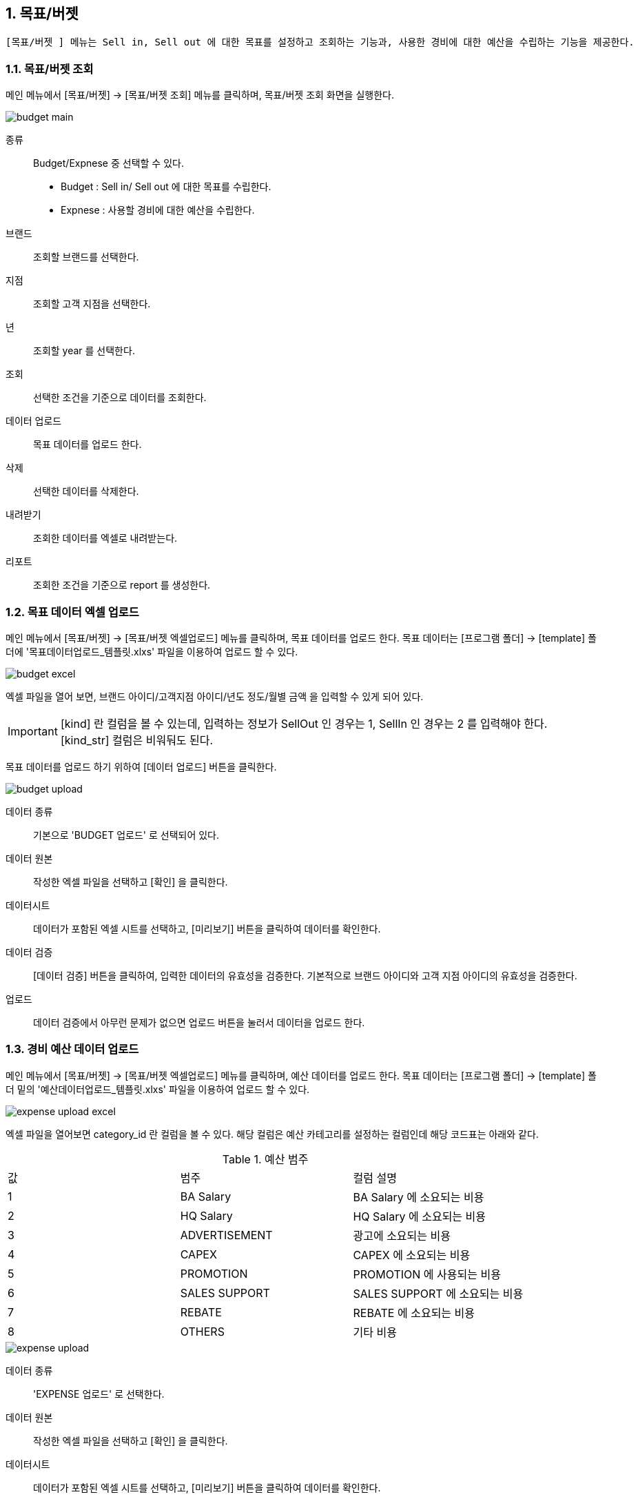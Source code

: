 :sectnums:

== 목표/버젯 ==
 [목표/버젯 ] 메뉴는 Sell in, Sell out 에 대한 목표를 설정하고 조회하는 기능과, 사용한 경비에 대한 예산을 수립하는 기능을 제공한다. 


=== 목표/버젯 조회 ===

메인 메뉴에서 [목표/버젯] -> [목표/버젯 조회] 메뉴를 클릭하며, 목표/버젯 조회 화면을 실행한다.

image::images/budget_main.gif[]

종류::
Budget/Expnese 중 선택할 수 있다. 
- Budget : Sell in/ Sell out 에 대한 목표를 수립한다. 
- Expnese :  사용할 경비에 대한 예산을 수립한다. 

브랜드::
조회할 브랜드를 선택한다. 
지점::
조회할 고객 지점을 선택한다. 
년::
조회할 year 를 선택한다.
조회::
선택한 조건을 기준으로 데이터를 조회한다. 
데이터 업로드::
목표 데이터를 업로드 한다. 
삭제::
선택한 데이터를 삭제한다. 
내려받기::
조회한 데이터를 엑셀로 내려받는다. 
리포트::
조회한 조건을 기준으로 report 를 생성한다. 

=== 목표 데이터 엑셀 업로드 ===
메인 메뉴에서 [목표/버젯] -> [목표/버젯 엑셀업로드] 메뉴를 클릭하며, 목표 데이터를 업로드 한다. 목표 데이터는 [프로그램 폴더] -> [template] 폴더에 '목표데이터업로드_템플릿.xlxs' 파일을 이용하여 업로드 할 수 있다.  

image::images/budget_excel.gif[]

엑셀 파일을 열어 보면,  브랜드 아이디/고객지점 아이디/년도 정도/월별 금액 을 입력할 수 있게 되어 있다. 

IMPORTANT: [kind] 란 컬럼을 볼 수 있는데, 입력하는 정보가 SellOut 인 경우는 1, SellIn 인 경우는 2 를 입력해야 한다. [kind_str] 컬럼은 비워둬도 된다. 


목표 데이터를 업로드 하기 위하여 [데이터 업로드] 버튼을 클릭한다. 

image::images/budget_upload.gif[]

데이터 종류::
기본으로 'BUDGET 업로드' 로 선택되어 있다. 

데이터 원본::
작성한 엑셀 파일을 선택하고 [확인] 을 클릭한다. 

데이터시트::
데이터가 포함된 엑셀 시트를 선택하고, [미리보기] 버튼을 클릭하여 데이터를 확인한다. 

데이터 검증::
[데이터 검증] 버튼을 클릭하여, 입력한 데이터의 유효성을 검증한다. 기본적으로 브랜드 아이디와 고객 지점 아이디의 유효성을 검증한다.

업로드::
데이터 검증에서 아무런 문제가 없으면 업로드 버튼을 눌러서 데이터을 업로드 한다.


=== 경비 예산 데이터 업로드 ===
메인 메뉴에서 [목표/버젯] -> [목표/버젯 엑셀업로드] 메뉴를 클릭하며, 예산 데이터를 업로드 한다. 목표 데이터는 [프로그램 폴더] -> [template] 폴더 밑의  '예산데이터업로드_템플릿.xlxs' 파일을 이용하여 업로드 할 수 있다.  

image::images/expense_upload_excel.gif[]

엑셀 파일을 열어보면 category_id 란 컬럼을 볼 수 있다. 해당 컬럼은 예산 카테고리를 설정하는 컬럼인데 해당 코드표는 아래와 같다. 

.예산 범주
|===
|값|범주 | 컬럼 설명 
|1|BA Salary | BA Salary 에 소요되는 비용
|2|HQ Salary | HQ Salary 에 소요되는 비용
|3|ADVERTISEMENT | 광고에 소요되는 비용 
|4|CAPEX | CAPEX 에 소요되는 비용
|5|PROMOTION | PROMOTION 에 사용되는 비용 
|6|SALES SUPPORT | SALES SUPPORT 에 소요되는 비용
|7|REBATE | REBATE 에 소요되는 비용
|8|OTHERS | 기타 비용
|===

image::images/expense_upload.gif[]

데이터 종류::
'EXPENSE 업로드' 로 선택한다. 

데이터 원본::
작성한 엑셀 파일을 선택하고 [확인] 을 클릭한다. 

데이터시트::
데이터가 포함된 엑셀 시트를 선택하고, [미리보기] 버튼을 클릭하여 데이터를 확인한다. 

데이터 검증::
[데이터 검증] 버튼을 클릭하여, 입력한 데이터의 유효성을 검증한다. 기본적으로 브랜드 아이디와 고객 지점 아이디의 유효성을 검증한다.

업로드::
데이터 검증에서 아무런 문제가 없으면 업로드 버튼을 눌러서 데이터을 업로드 한다.


